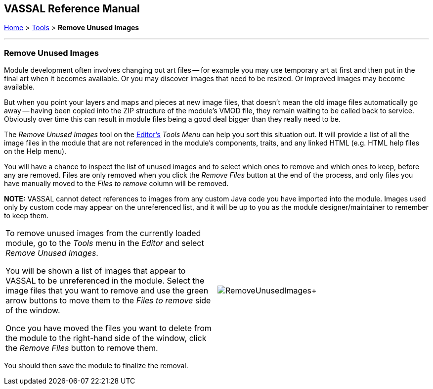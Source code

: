 == VASSAL Reference Manual
[#top]

[.small]#<<index.adoc#toc,Home>> > <<Tools.adoc#top,Tools>> > *Remove Unused Images*#

'''''

=== Remove Unused Images
Module development often involves changing out art files -- for example you may use temporary art at first and then put in the final art when it becomes available.
Or you may discover images that need to be resized. Or improved images may become available.

But when you point your layers and maps and pieces at new image files, that doesn't mean the old image files automatically go away -- having been copied into the ZIP structure of the module's VMOD file, they remain waiting to be called back to service. Obviously over time this can result in module files being a good deal bigger than they really need to be.

The _Remove Unused Images_ tool on the <<Editor.adoc#top,Editor's>> _Tools Menu_ can help you sort this situation out. It will provide a list of all the image files in the module that are not referenced in the module's components, traits, and any linked HTML (e.g. HTML help files on the Help menu).

You will have a chance to inspect the list of unused images and to select which ones to remove and which ones to keep, before any are removed. Files are only removed when you click the _Remove Files_ button at the end of the process, and only files you have manually moved to the _Files to remove_ column will be removed.

**NOTE:** VASSAL cannot detect references to images from any custom Java code you have imported into the module. Images used only by custom code may appear on the unreferenced list, and it will be up to you as the module designer/maintainer to remember to keep them.

[width="100%",cols="50%,^50%",]
|===
|To remove unused images from the currently loaded module, go to the _Tools_ menu in the _Editor_ and select _Remove Unused Images_.

You will be shown a list of images that appear to VASSAL to be unreferenced in the module. Select the image files that you want to remove and use the green arrow buttons to move them to the _Files to remove_ side of the window.

Once you have moved the files you want to delete from the module to the right-hand side of the window, click the _Remove Files_ button to remove them.

|image:images/RemoveUnusedImages.png[]+
|===

You should then save the module to finalize the removal.

